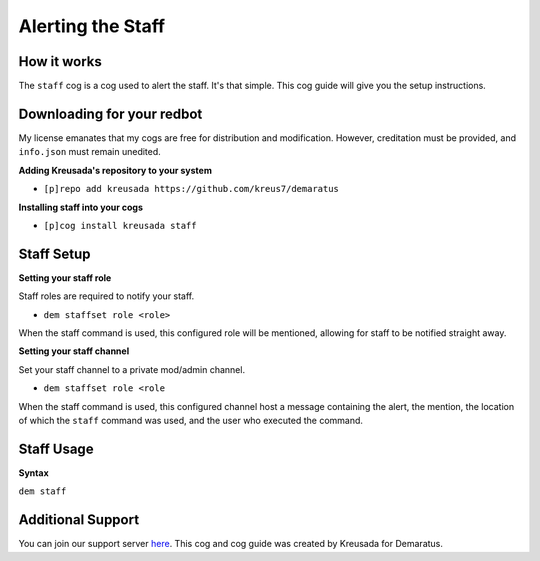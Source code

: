 .. _staff:

==================
Alerting the Staff
==================

------------
How it works
------------

The ``staff`` cog is a cog used to alert the staff. It's that simple. This cog guide will give you the setup instructions.

---------------------------
Downloading for your redbot
---------------------------

My license emanates that my cogs are free for distribution and modification. However, creditation must be provided, and ``info.json`` must remain unedited.

**Adding Kreusada's repository to your system**

- ``[p]repo add kreusada https://github.com/kreus7/demaratus``

**Installing staff into your cogs**

- ``[p]cog install kreusada staff``

-----------
Staff Setup
-----------

**Setting your staff role**

Staff roles are required to notify your staff.

- ``dem staffset role <role>``

When the staff command is used, this configured role will be mentioned, allowing for staff to be notified straight away.

**Setting your staff channel**

Set your staff channel to a private mod/admin channel. 

- ``dem staffset role <role``

When the staff command is used, this configured channel host a message containing the alert, the mention, the location of which the ``staff`` command was used, and the user who executed the command.

-----------
Staff Usage
-----------

**Syntax**

``dem staff``

------------------
Additional Support
------------------

You can join our support server `here <https://discord.gg/JmCFyq7>`_.
This cog and cog guide was created by Kreusada for Demaratus.
